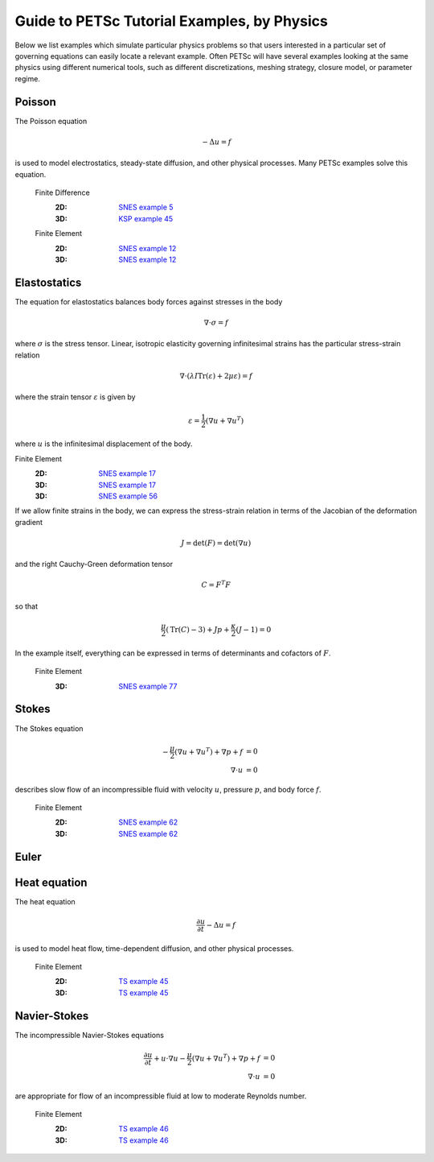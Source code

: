 ============================================
Guide to PETSc Tutorial Examples, by Physics
============================================
.. highlight:: none

Below we list examples which simulate particular physics problems so that users interested in a particular set of governing equations can easily locate a relevant example. Often PETSc will have several examples looking at the same physics using different numerical tools, such as different discretizations, meshing strategy, closure model, or parameter regime.


Poisson
=======

The Poisson equation

.. math::

  -\Delta u = f

is used to model electrostatics, steady-state diffusion, and other physical processes. Many PETSc examples solve this equation.

  Finite Difference
    :2D: `SNES example 5 <https://www.mcs.anl.gov/petsc/petsc-current/src/snes/examples/tutorials/ex5.c.html>`_
    :3D: `KSP example 45 <https://www.mcs.anl.gov/petsc/petsc-current/src/ksp/ksp/examples/tutorials/ex45.c.html>`_

  Finite Element
    :2D: `SNES example 12 <https://www.mcs.anl.gov/petsc/petsc-current/src/snes/examples/tutorials/ex12.c.html>`_
    :3D: `SNES example 12 <https://www.mcs.anl.gov/petsc/petsc-current/src/snes/examples/tutorials/ex12.c.html>`_

Elastostatics
=============

The equation for elastostatics balances body forces against stresses in the body

.. math::

  \nabla\cdot \sigma = f

where :math:`\sigma` is the stress tensor. Linear, isotropic elasticity governing infinitesimal strains has the particular stress-strain relation

.. math::

  \nabla\cdot \left( \lambda I \mathrm{Tr}(\varepsilon) + 2\mu \varepsilon \right) = f

where the strain tensor :math:`\varepsilon` is given by

.. math::

  \varepsilon = \frac{1}{2} \left(\nabla u + \nabla u^T \right)

where :math:`u` is the infinitesimal displacement of the body.

Finite Element
  :2D: `SNES example 17 <https://www.mcs.anl.gov/petsc/petsc-current/src/snes/examples/tutorials/ex17.c.html>`_
  :3D: `SNES example 17 <https://www.mcs.anl.gov/petsc/petsc-current/src/snes/examples/tutorials/ex17.c.html>`_
  :3D: `SNES example 56 <https://www.mcs.anl.gov/petsc/petsc-current/src/snes/examples/tutorials/ex56.c.html>`_

If we allow finite strains in the body, we can express the stress-strain relation in terms of the Jacobian of the deformation gradient

.. math::

  J = \mathrm{det}(F) = \mathrm{det}\left(\nabla u\right)

and the right Cauchy-Green deformation tensor

.. math::

  C = F^T F

so that

.. math::

  \frac{\mu}{2} \left( \mathrm{Tr}(C) - 3 \right) + J p + \frac{\kappa}{2} (J - 1) = 0

In the example itself, everything can be expressed in terms of determinants and cofactors of :math:`F`.

  Finite Element
    :3D: `SNES example 77 <https://www.mcs.anl.gov/petsc/petsc-current/src/snes/examples/tutorials/ex77.c.html>`_


Stokes
======

The Stokes equation

.. math::

    -\frac{\mu}{2} \left(\nabla u + \nabla u^T \right) + \nabla p + f &= 0 \\
    \nabla\cdot u                                                     &= 0

describes slow flow of an incompressible fluid with velocity :math:`u`, pressure :math:`p`, and body force :math:`f`.

  Finite Element
    :2D: `SNES example 62 <https://www.mcs.anl.gov/petsc/petsc-current/src/snes/examples/tutorials/ex62.c.html>`_
    :3D: `SNES example 62 <https://www.mcs.anl.gov/petsc/petsc-current/src/snes/examples/tutorials/ex62.c.html>`_

Euler
=====

Heat equation
=============

The heat equation

.. math::

  \frac{\partial u}{\partial t} - \Delta u = f

is used to model heat flow, time-dependent diffusion, and other physical processes.

  Finite Element
    :2D: `TS example 45 <https://www.mcs.anl.gov/petsc/petsc-current/src/ts/examples/tutorials/ex45.c.html>`_
    :3D: `TS example 45 <https://www.mcs.anl.gov/petsc/petsc-current/src/ts/examples/tutorials/ex45.c.html>`_

Navier-Stokes
=============

The incompressible Navier-Stokes equations

.. math::

    \frac{\partial u}{\partial t} + u\cdot\nabla u - \frac{\mu}{2} \left(\nabla u + \nabla u^T\right) + \nabla p + f &= 0 \\
    \nabla\cdot u                                              &= 0

are appropriate for flow of an incompressible fluid at low to moderate Reynolds number.

  Finite Element
    :2D: `TS example 46 <https://www.mcs.anl.gov/petsc/petsc-current/src/ts/examples/tutorials/ex46.c.html>`_
    :3D: `TS example 46 <https://www.mcs.anl.gov/petsc/petsc-current/src/ts/examples/tutorials/ex46.c.html>`_
